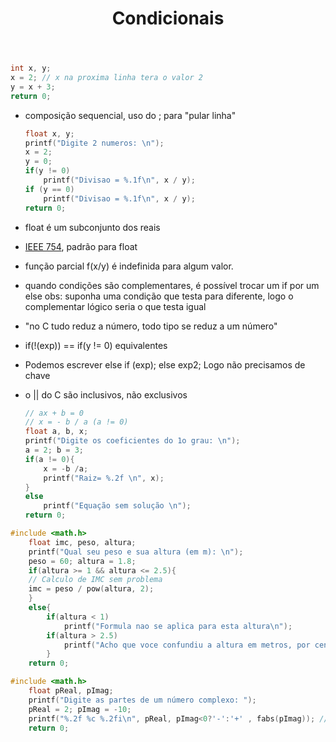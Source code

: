 #+TITLE: Condicionais
#+begin_src C :include <stdio.h> :results verbatim
    int x, y;
    x = 2; // x na proxima linha tera o valor 2
    y = x + 3;
    return 0;
#+end_src

#+RESULTS:

- composição sequencial, uso do ; para "pular linha"

 #+begin_src C :include <stdio.h> :results verbatim
float x, y;
printf("Digite 2 numeros: \n");
x = 2;
y = 0;
if(y != 0)
    printf("Divisao = %.1f\n", x / y);
if (y == 0)
    printf("Divisao = %.1f\n", x / y);
return 0;
 #+end_src

 #+RESULTS:
 : Digite 2 numeros:
 : Divisao = inf

- float é um subconjunto dos reais
- [[file:../../../../emacs/org/roam/20210531151712-ieee_754.org][IEEE 754]], padrão para float

- função parcial f(x/y) é indefinida para algum valor.
- quando condições são complementares, é possível trocar um if por um else
  obs: suponha uma condição que testa para diferente, logo o complementar lógico seria o que testa igual
- "no C tudo reduz a número, todo tipo se reduz a um número"
- if(!(exp)) == if(y != 0) equivalentes
- Podemos escrever else if (exp); else exp2; Logo não precisamos de chave
- o || do C são inclusivos, não exclusivos

 #+begin_src C :include <stdio.h> :results verbatim
    // ax + b = 0
    // x = - b / a (a != 0)
    float a, b, x;
    printf("Digite os coeficientes do 1o grau: \n");
    a = 2; b = 3;
    if(a != 0){
        x = -b /a;
        printf("Raiz= %.2f \n", x);
    }
    else
        printf("Equação sem solução \n");
    return 0;
 #+end_src

 #+RESULTS:
 : Digite os coeficientes do 1o grau:
 : Raiz= -1.50

#+begin_src C :include <stdio.h> :results verbatim
#include <math.h>
    float imc, peso, altura;
    printf("Qual seu peso e sua altura (em m): \n");
    peso = 60; altura = 1.8;
    if(altura >= 1 && altura <= 2.5){
    // Calculo de IMC sem problema
    imc = peso / pow(altura, 2);
    }
    else{
        if(altura < 1)
            printf("Formula nao se aplica para esta altura\n");
        if(altura > 2.5)
            printf("Acho que voce confundiu a altura em metros, por centímetros");
        }
    return 0;
#+end_src

#+RESULTS:

#+begin_src C :include <stdio.h> :results verbatim
#include <math.h>
    float pReal, pImag;
    printf("Digite as partes de um número complexo: ");
    pReal = 2; pImag = -10;
    printf("%.2f %c %.2fi\n", pReal, pImag<0?'-':'+' , fabs(pImag)); // operador ternário (if)
    return 0;

#+end_src

#+RESULTS:
: Digite as partes de um número complexo: 2.00 - 10.00i
